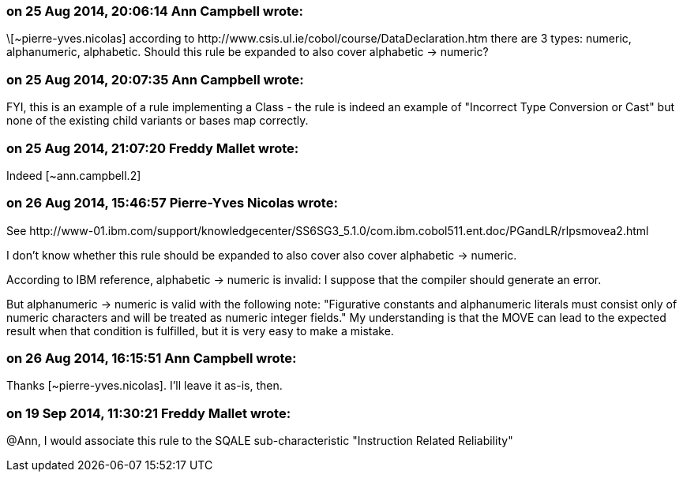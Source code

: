 === on 25 Aug 2014, 20:06:14 Ann Campbell wrote:
\[~pierre-yves.nicolas] according to \http://www.csis.ul.ie/cobol/course/DataDeclaration.htm there are 3 types: numeric, alphanumeric, alphabetic. Should this rule be expanded to also cover alphabetic -> numeric?

=== on 25 Aug 2014, 20:07:35 Ann Campbell wrote:
FYI, this is an example of a rule implementing a Class - the rule is indeed an example of "Incorrect Type Conversion or Cast" but none of the existing child variants or bases map correctly.

=== on 25 Aug 2014, 21:07:20 Freddy Mallet wrote:
Indeed [~ann.campbell.2]

=== on 26 Aug 2014, 15:46:57 Pierre-Yves Nicolas wrote:
See \http://www-01.ibm.com/support/knowledgecenter/SS6SG3_5.1.0/com.ibm.cobol511.ent.doc/PGandLR/rlpsmovea2.html

I don't know whether this rule should be expanded to also cover also cover alphabetic -> numeric.

According to IBM reference, alphabetic -> numeric is invalid: I suppose that the compiler should generate an error.

But alphanumeric -> numeric is valid with the following note: "Figurative constants and alphanumeric literals must consist only of numeric characters and will be treated as numeric integer fields." My understanding is that the MOVE can lead to the expected result when that condition is fulfilled, but it is very easy to make a mistake.



=== on 26 Aug 2014, 16:15:51 Ann Campbell wrote:
Thanks [~pierre-yves.nicolas]. I'll leave it as-is, then.

=== on 19 Sep 2014, 11:30:21 Freddy Mallet wrote:
@Ann, I would associate this rule to the SQALE sub-characteristic "Instruction Related Reliability"

